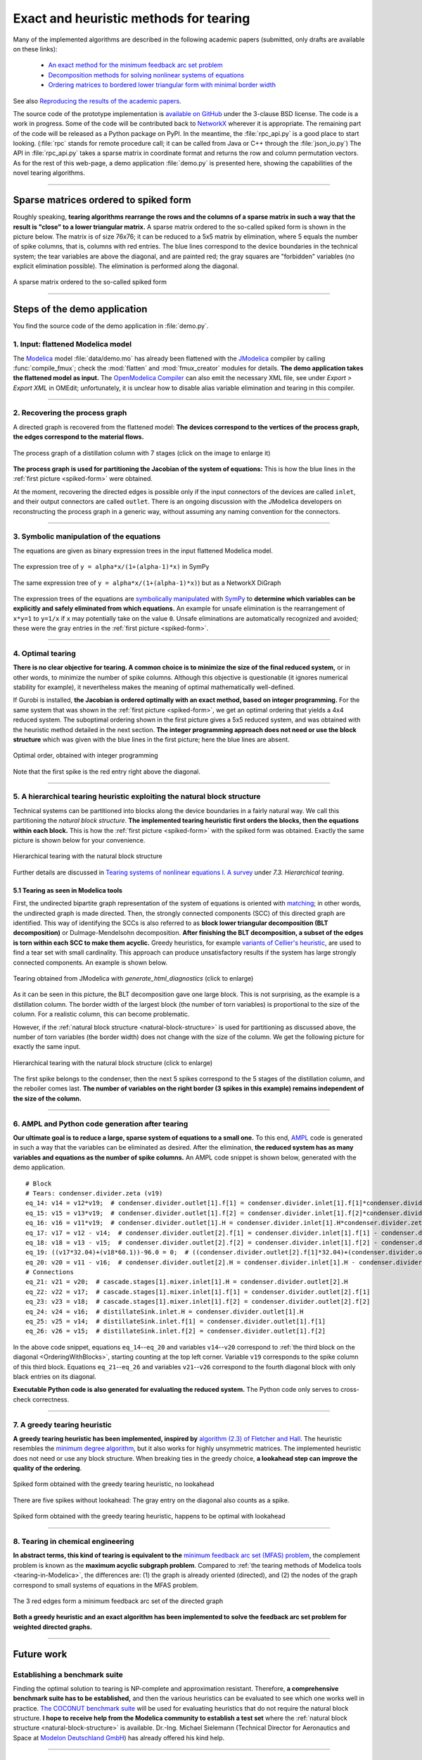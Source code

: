 .. sdopt-tearing documentation master file, created by
   sphinx-quickstart on Sat Feb 28 23:04:04 2015.
   You can adapt this file completely to your liking, but it should at least
   contain the root `toctree` directive.


=======================================
Exact and heuristic methods for tearing
=======================================

Many of the implemented algorithms are described in the following academic 
papers (submitted, only drafts are available on these links):

  - `An exact method for the minimum feedback arc set problem <https://baharev.info/publications/baharev_minimum_feedback_arc_set.pdf>`_
  - `Decomposition methods for solving nonlinear systems of equations <https://baharev.info/publications/baharev_tearing_survey.pdf>`_
  - `Ordering matrices to bordered lower triangular form with minimal border width <https://baharev.info/publications/baharev_tearing_exact_algorithm.pdf>`_

See also `Reproducing the results of the academic papers <https://github.com/baharev/sdopt-tearing#reproducing-the-results-of-the-minimum-feedback-arc-set-paper>`_.

The source code of the prototype implementation is 
`available on GitHub <https://github.com/baharev/sdopt-tearing#exact-and-heuristic-methods-for-tearing>`_ 
under the 3-clause BSD license. The code is a work in progress. Some of the code
will be contributed back to 
`NetworkX <https://networkx.org/>`_
wherever it is appropriate. The remaining part of the code will be released as a 
Python package on PyPI.  In the meantime, the :file:`rpc_api.py` is a good place 
to start looking. (:file:`rpc` stands for remote procedure call; it can be 
called from Java or C++ through the :file:`json_io.py`) The API in 
:file:`rpc_api.py` takes a sparse matrix in coordinate format and returns the 
row and column permutation vectors. As for the rest of this web-page, a demo 
application :file:`demo.py` is presented here, showing the capabilities of the 
novel tearing algorithms.

--------------------------------------------------------------------------------

.. _spiked-form:

Sparse matrices ordered to spiked form
======================================

Roughly speaking, **tearing algorithms rearrange the rows and the columns of a 
sparse matrix in such a way that the result is "close" to a lower triangular 
matrix.** A sparse matrix ordered to the so-called spiked form is shown in the 
picture below. The matrix is of size 76x76; it can be reduced to a 5x5 matrix by 
elimination, where 5 equals the number of spike columns, that is, columns with 
red entries. The blue lines correspond to the device boundaries in the 
technical system; the tear variables are above the diagonal, and are painted 
red; the gray squares are "forbidden" variables (no explicit elimination 
possible). The elimination is performed along the diagonal.

.. figure:: ./pics/SpikedForm.png
   :alt: A sparse matrix ordered to the so-called spiked form.
   :align: center
   :scale: 50%
   
   A sparse matrix ordered to the so-called spiked form

--------------------------------------------------------------------------------


Steps of the demo application
=============================

You find the source code of the demo application in :file:`demo.py`.


1. Input: flattened Modelica model
----------------------------------

The `Modelica <https://modelica.org/>`_ model :file:`data/demo.mo` has 
already been flattened with the `JModelica <https://jmodelica.org/>`_ 
compiler by calling :func:`compile_fmux`; check the :mod:`flatten` and 
:mod:`fmux_creator` modules for details. **The demo application takes the 
flattened model as input.** The `OpenModelica Compiler 
<https://openmodelica.org/openmodelicaworld/tools>`_ can also emit the necessary 
XML file, see under *Export > Export XML* in OMEdit; unfortunately, it is 
unclear how to disable alias variable elimination and tearing in this compiler.

--------------------------------------------------------------------------------

2. Recovering the process graph
-------------------------------

A directed graph is recovered from the flattened model: **The devices 
correspond to the vertices of the process graph, the edges correspond to the 
material flows.**

.. figure:: ./pics/Cascade.png
   :alt: The process graph of a distillation column with 7 stages.
   :align: center
   :scale: 75%

   The process graph of a distillation column with 7 stages (click on the image
   to enlarge it)

**The process graph is used for partitioning the Jacobian of the system of 
equations:** This is how the blue lines in the :ref:`first picture 
<spiked-form>` were obtained.

.. _inlet-outlet-naming-convention:

At the moment, recovering the directed edges is possible only if the input 
connectors of the devices are called ``inlet``, and their output connectors 
are called ``outlet``. There is an ongoing discussion with the JModelica 
developers on reconstructing the process graph in a generic way, without 
assuming any naming convention for the connectors.

--------------------------------------------------------------------------------

3. Symbolic manipulation of the equations
-----------------------------------------

The equations are given as binary expression trees in the input flattened 
Modelica model.

.. figure:: ./pics/SympyTree.svg
   :alt: Example of an expression tree in SymPy.
   :align: center
   :scale: 50%
   
   The expression tree of ``y = alpha*x/(1+(alpha-1)*x)`` in SymPy


.. figure:: ./pics/ExprTree.png
   :alt: Example of an expression tree in NetworkX.
   :align: center
   :scale: 75%
   
   The same expression tree of ``y = alpha*x/(1+(alpha-1)*x)``) 
   but as a NetworkX DiGraph


The expression trees of the equations are `symbolically manipulated 
<https://docs.sympy.org/latest/tutorial/manipulation.html>`_  with `SymPy 
<https://www.sympy.org/>`_ to **determine which variables can be explicitly and 
safely eliminated from which equations.** An example for unsafe elimination is 
the rearrangement of ``x*y=1`` to ``y=1/x`` if ``x`` may potentially take on the 
value ``0``. Unsafe eliminations are automatically recognized and avoided; these 
were the gray entries in the :ref:`first picture <spiked-form>`.

--------------------------------------------------------------------------------

4. Optimal tearing
------------------

**There is no clear objective for tearing. A common choice is to minimize the 
size of the final reduced system,** or in other words, to minimize the number of 
spike columns. Although this objective is questionable (it ignores numerical 
stability for example), it nevertheless makes the meaning of optimal 
mathematically well-defined.

If Gurobi is installed, **the Jacobian is ordered optimally with an exact 
method, based on integer programming.** For the same system that was shown in 
the :ref:`first picture <spiked-form>`, we get an optimal ordering that yields a 
4x4 reduced system. The suboptimal ordering shown in the first picture gives a 
5x5 reduced system, and was obtained with the heuristic method detailed in the 
next section. **The integer programming approach does not need or use the block 
structure** which was given with the blue lines in the first picture; here the 
blue lines are absent.

.. figure:: ./pics/OptimalTearing.png
   :alt: Optimal order, obtained with integer programming.
   :align: center
   :scale: 39%
   
   Optimal order, obtained with integer programming

Note that the first spike is the red entry right above the diagonal.
   
--------------------------------------------------------------------------------

.. _natural-block-structure:

5. A hierarchical tearing heuristic exploiting the natural block structure
--------------------------------------------------------------------------

Technical systems can be partitioned into blocks along the device boundaries 
in a fairly natural way. We call this partitioning the *natural block 
structure*. **The implemented tearing heuristic first orders the blocks, then 
the equations within each block.** This is how the :ref:`first picture 
<spiked-form>` with the spiked form was obtained. Exactly the same picture is 
shown below for your convenience.

.. _OrderingWithBlocks:

.. figure:: ./pics/SpikedForm.png
   :alt: Hierarchical tearing with the natural block structure.
   :align: center
   :scale: 50%
   
   Hierarchical tearing with the natural block structure

Further details are discussed in 
`Tearing systems of nonlinear equations I. A survey <https://baharev.info/publications/baharev_tearing_survey.pdf>`_
under *7.3. Hierarchical tearing*.

.. _tearing-in-Modelica:

5.1 Tearing as seen in Modelica tools
~~~~~~~~~~~~~~~~~~~~~~~~~~~~~~~~~~~~~

First, the undirected bipartite graph representation of the system of equations 
is oriented with `matching <https://en.wikipedia.org/wiki/Matching_%28graph_theory%29>`_;
in other words, the undirected graph is made directed. Then, the strongly 
connected components (SCC) of this directed graph are identified. This way of 
identifying the SCCs is also referred to as **block lower triangular 
decomposition (BLT decomposition)** or Dulmage-Mendelsohn decomposition. **After 
finishing the BLT decomposition, a subset of the edges is torn within each SCC to 
make them acyclic.** Greedy heuristics, for example 
`variants of Cellier's heuristic <https://dx.doi.org/10.1145/2666202.2666204>`_, 
are used to find a tear set with small cardinality. This approach can produce 
unsatisfactory results if the system has large strongly connected components. 
An example is shown below.

.. figure:: ./pics/jmodelica.png
   :alt: Tearing as seen in Modelica tools
   :align: center
   :scale: 67%
   
   Tearing obtained from JModelica with `generate_html_diagnostics` (click to enlarge)
    
As it can be seen in this picture, the BLT decomposition gave one large block. 
This is not surprising, as the example is a distillation column. The border 
width of the largest block (the number of torn variables) is proportional to the 
size of the column. For a realistic column, this can become problematic.

However, if the :ref:`natural block structure <natural-block-structure>` is used 
for partitioning as discussed above, the number of torn variables (the border 
width) does not change with the size of the column. We get the following picture 
for exactly the same input.

.. figure:: ./pics/hierarchical.png
   :alt: Hierarchical tearing with the natural block structure.
   :align: center
   :scale: 42%
   
   Hierarchical tearing with the natural block structure (click to enlarge)

The first spike belongs to the condenser, then the next 5 spikes correspond to 
the 5 stages of the distillation column, and the reboiler comes last. **The 
number of variables on the right border (3 spikes in this example) remains 
independent of the size of the column.**

--------------------------------------------------------------------------------

6. AMPL and Python code generation after tearing
------------------------------------------------

**Our ultimate goal is to reduce a large, sparse system of equations to a small
one.** To this end, `AMPL <https://en.wikipedia.org/wiki/AMPL>`_
code is generated in such a way that the variables can be eliminated as 
desired. After the elimination, **the reduced system has as many variables and 
equations as the number of spike columns.** An AMPL code snippet is shown 
below, generated with the demo application. ::

    # Block
    # Tears: condenser.divider.zeta (v19)
    eq_14: v14 = v12*v19;  # condenser.divider.outlet[1].f[1] = condenser.divider.inlet[1].f[1]*condenser.divider.zeta
    eq_15: v15 = v13*v19;  # condenser.divider.outlet[1].f[2] = condenser.divider.inlet[1].f[2]*condenser.divider.zeta
    eq_16: v16 = v11*v19;  # condenser.divider.outlet[1].H = condenser.divider.inlet[1].H*condenser.divider.zeta
    eq_17: v17 = v12 - v14;  # condenser.divider.outlet[2].f[1] = condenser.divider.inlet[1].f[1] - condenser.divider.outlet[1].f[1]
    eq_18: v18 = v13 - v15;  # condenser.divider.outlet[2].f[2] = condenser.divider.inlet[1].f[2] - condenser.divider.outlet[1].f[2]
    eq_19: ((v17*32.04)+(v18*60.1))-96.0 = 0;  # ((condenser.divider.outlet[2].f[1]*32.04)+(condenser.divider.outlet[2].f[2]*60.1))-96.0 = 0
    eq_20: v20 = v11 - v16;  # condenser.divider.outlet[2].H = condenser.divider.inlet[1].H - condenser.divider.outlet[1].H
    # Connections
    eq_21: v21 = v20;  # cascade.stages[1].mixer.inlet[1].H = condenser.divider.outlet[2].H
    eq_22: v22 = v17;  # cascade.stages[1].mixer.inlet[1].f[1] = condenser.divider.outlet[2].f[1]
    eq_23: v23 = v18;  # cascade.stages[1].mixer.inlet[1].f[2] = condenser.divider.outlet[2].f[2]
    eq_24: v24 = v16;  # distillateSink.inlet.H = condenser.divider.outlet[1].H
    eq_25: v25 = v14;  # distillateSink.inlet.f[1] = condenser.divider.outlet[1].f[1]
    eq_26: v26 = v15;  # distillateSink.inlet.f[2] = condenser.divider.outlet[1].f[2]

In the above code snippet, equations ``eq_14``--``eq_20`` and variables 
``v14``--``v20`` correspond to :ref:`the third block on the diagonal 
<OrderingWithBlocks>`, starting counting at the top left corner. Variable 
``v19`` corresponds to the spike column of this third block. Equations 
``eq_21``--``eq_26`` and variables ``v21``--``v26`` correspond to the fourth 
diagonal block with only black entries on its diagonal.

**Executable Python code is also generated for evaluating the reduced system.** 
The Python code only serves to cross-check correctness.

--------------------------------------------------------------------------------

7. A greedy tearing heuristic
-----------------------------

**A greedy tearing heuristic has been implemented, inspired by** `algorithm 
(2.3) of Fletcher and Hall <https://dx.doi.org/10.1007/BF02025533>`_. The 
heuristic resembles the `minimum degree algorithm 
<https://en.wikipedia.org/wiki/Minimum_degree_algorithm>`_, but it also works for 
highly unsymmetric matrices. The implemented heuristic does not need or use any 
block structure. When breaking ties in the greedy choice, **a lookahead step can 
improve the quality of the ordering**.

.. figure:: ./pics/MindegNoLookahead.png
   :alt: Spiked form obtained with the greedy tearing heuristic, no lookahead.
   :align: center
   :scale: 39%
   
   Spiked form obtained with the greedy tearing heuristic, no lookahead


There are five spikes without lookahead: The gray entry on the diagonal also 
counts as a spike.


.. figure:: ./pics/MindegWithLookahead.png
   :alt: Spiked form obtained with the greedy tearing heuristic, with lookahead.
   :align: center
   :scale: 39%
   
   Spiked form obtained with the greedy tearing heuristic, happens to be optimal
   with lookahead

--------------------------------------------------------------------------------


8. Tearing in chemical engineering
----------------------------------

..
    When a professional chemical engineering simulator is run in sequential modular 
    (SM) mode, the output of a device is quickly computed from its input with a 
    numerical method specialized for that particular device. However,
    computing the input of a device given its output can be computationally 
    demanding because the specialized method was optimized for the . Therefore, 
    the goal of tearing in this case is to minimize the number of devices for 
    which the input has to be computed from the output.

**In abstract terms, this kind of tearing is equivalent to the** `minimum 
feedback arc set (MFAS) problem 
<https://en.wikipedia.org/wiki/Feedback_arc_set>`_, the complement problem
is known as the **maximum acyclic subgraph problem**. 
Compared to :ref:`the tearing methods of Modelica tools <tearing-in-Modelica>`, 
the differences are: (1) the graph is already oriented (directed), and 
(2) the nodes of the graph correspond to small systems of equations in the 
MFAS problem.

.. figure:: ./pics/MFES.png
   :alt: The 3 red edges form a minimum feedback arc set (MFAS) of the directed graph.
   :align: center
   :scale: 50%
   
   The 3 red edges form a minimum feedback arc set of the directed graph

**Both a greedy heuristic and an exact algorithm has been implemented to solve
the feedback arc set problem for weighted directed graphs.**

--------------------------------------------------------------------------------


Future work
===========


Establishing a benchmark suite
------------------------------

Finding the optimal solution to tearing is NP-complete and approximation 
resistant. Therefore, **a comprehensive benchmark suite has to be established,**
and then the various heuristics can be evaluated to see which one works well in 
practice. `The COCONUT benchmark suite 
<https://www.mat.univie.ac.at/~neum/glopt/coconut/Benchmark/Benchmark.html>`_ 
will be used for evaluating heuristics that do not require the natural block 
structure. **I hope to receive help from the Modelica community to establish a 
test set** where the :ref:`natural block structure <natural-block-structure>` is 
available. Dr.-Ing. Michael Sielemann (Technical Director for Aeronautics and 
Space at `Modelon Deutschland GmbH <https://modelon.com/>`_) has already 
offered his kind help.

--------------------------------------------------------------------------------


Integration into Modelica tools
-------------------------------

The implemented algorithms should be integrated into state-of-the-art Modelica 
tools. At the moment, **a major obstacle is the inability to recover the process 
graph in the general case,** as discussed above at the 
:ref:`naming convention workaround <inlet-outlet-naming-convention>`.

--------------------------------------------------------------------------------

Improving numerical stability
-----------------------------

**Tearing can yield small but very ill-conditioned systems**; as a consequence, 
the final reduced systems can be notoriously difficult or even impossible to 
solve. **Our recent publications** `[1] <https://dx.doi.org/10.1002/aic.14305>`_ 
**and** `[2] <https://link.springer.com/article/10.1007/s11075-016-0249-x>`_  
**show how this well-known numerical issue of tearing can be resolved.** The cost of the 
improved numerical stability is the significantly increased computation time. 

.. _handling-subproblems:

Our pilot Java implementation has shown that it is crucial
    
  - to design a convenient API for subproblem selection (roughly speaking: 
    to be able to work with arbitrary number of diagonal blocks, ordered
    sequentially), 
    
  - to generate C++ source code for efficient evaluation of the subproblems
    (the residual and the Jacobian of the blocks),
    
  - that the generated source code works with user-defined data types 
    (and C++ templates do).

The next item on the agenda is to create a Python prototype implementation that 
meets all these requirements.

--------------------------------------------------------------------------------

Source code generation for reverse mode automatic differentiation
-----------------------------------------------------------------

The Jacobian is required when solving the subproblems with a solver like `IPOPT 
<https://github.com/coin-or/Ipopt>`_.
**Generating C++ source code for evaluating the Jacobian of the subproblems is 
certainly not the main difficulty here:** The primary challenge is to design an 
API that makes it easy to work with subproblems, and that makes the interfacing 
with various solvers only moderately painful.

**I am not aware of any** `automatic 
differentiation <https://en.wikipedia.org/wiki/Automatic_differentiation>`_ 
**package that would fulfill the requirements** :ref:`listed above 
<handling-subproblems>`, so I have set out to write my own. The diagonal blocks 
of the Jacobian will be obtained with reverse mode automatic differentiation. 
For example, for the expression ::

    exp(3*x+2*y)+4*z 

the following Python code is generated (hand-edited to improve readability) ::

    # f = exp(3*x+2*y)+z
    # Forward sweep
    t1 = 3.0*x + 2.0*y
    t2 = exp(t1)
    f = 4.0*z + t2 - 1.0
    # Backward sweep
    u0 = 1.0
    u1 = 4.0 * u0  # df/dz = 4
    u2 = u0
    u3 = t2 * u2
    u4 = 3.0 * u3  # df/dx = 3*exp(3*x+2*y)
    u5 = 2.0 * u3  # df/dy = 2*exp(3*x+2*y)

**This code was automatically generated** with 
the sibling package `SDOPT <https://sdopt.readthedocs.io/en/latest/>`_.

The templated C++ version of this code will greatly benefit from code 
optimization performed by the C++ compiler, especially from `constant folding 
and constant propagation <https://en.wikipedia.org/wiki/Constant_folding>`_. 
I expect the generated assembly code to be as good as hand-written.

--------------------------------------------------------------------------------

..
    .. toctree::
    :maxdepth: 2



Indices and tables
==================

* :ref:`genindex`
* :ref:`modindex`
* :ref:`search`

